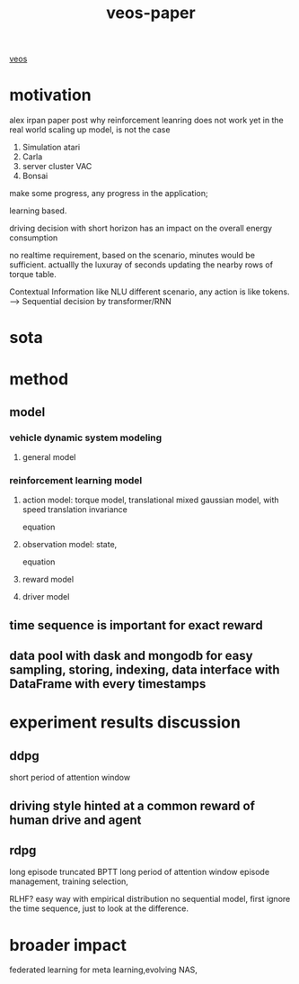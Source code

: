 :PROPERTIES:
:ID:       f949414e-7ddf-4d0f-b2b0-d27c2644a498
:END:
#+title: veos-paper
[[id:228e200d-6679-453b-af68-788ed82029d6][veos]]
* motivation
alex irpan paper post why reinforcement leanring does not work yet in the real world
scaling up model, is not the case
1. Simulation atari
2. Carla
3. server cluster VAC
4. Bonsai

make some progress, any progress in the application;


learning based.

driving decision with short horizon has an impact on the overall energy consumption

no realtime requirement, based on the scenario, minutes would be sufficient. actuallly the luxuray of seconds updating the nearby rows of torque table.

Contextual Information like NLU different scenario, any action is like tokens. --> Sequential decision by transformer/RNN


* sota

* method

** model
*** vehicle dynamic system modeling
**** general model
*** reinforcement learning model
**** action model: torque model, translational mixed gaussian model, with speed translation invariance
equation
**** observation model: state,
equation
**** reward model
**** driver model

** time sequence is important for exact reward
** data pool with dask and mongodb for easy sampling, storing, indexing, data interface with DataFrame with every timestamps

* experiment results discussion
** ddpg
short period of attention window
** driving style hinted at a common reward of human drive and agent

** rdpg
long episode truncated BPTT long period of attention window
episode management, training selection,

RLHF? easy way with empirical distribution no sequential model, first ignore the time sequence, just to look at the difference.

* broader impact
federated learning for meta learning,evolving
NAS,
